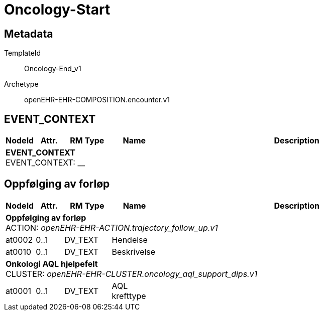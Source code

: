 = Oncology-Start


== Metadata


TemplateId:: Oncology-End_v1


Archetype:: openEHR-EHR-COMPOSITION.encounter.v1




:toc:




// Not supported rmType COMPOSITION
== EVENT_CONTEXT
[options="header", cols="3,3,5,5,30"]
|====
|NodeId|Attr.|RM Type| Name |Description
5+a|*EVENT_CONTEXT* + 
EVENT_CONTEXT: __
|====
== Oppfølging av forløp
[options="header", cols="3,3,5,5,30"]
|====
|NodeId|Attr.|RM Type| Name |Description
5+a|*Oppfølging av forløp* + 
ACTION: _openEHR-EHR-ACTION.trajectory_follow_up.v1_
|at0002| 0..1| DV_TEXT | Hendelse
a|
|at0010| 0..1| DV_TEXT | Beskrivelse
a|
5+a|*Onkologi AQL hjelpefelt* + 
CLUSTER: _openEHR-EHR-CLUSTER.oncology_aql_support_dips.v1_
|at0001| 0..1| DV_TEXT | AQL krefttype
a|
|====
// Not supported rmType CODE_PHRASE
// Not supported rmType CODE_PHRASE
// Not supported rmType PARTY_PROXY